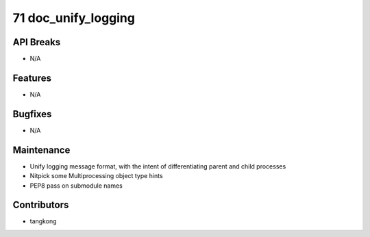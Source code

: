 71 doc_unify_logging
####################

API Breaks
----------
- N/A

Features
--------
- N/A

Bugfixes
--------
- N/A

Maintenance
-----------
- Unify logging message format, with the intent of differentiating parent and child processes
- Nitpick some Multiprocessing object type hints
- PEP8 pass on submodule names

Contributors
------------
- tangkong
